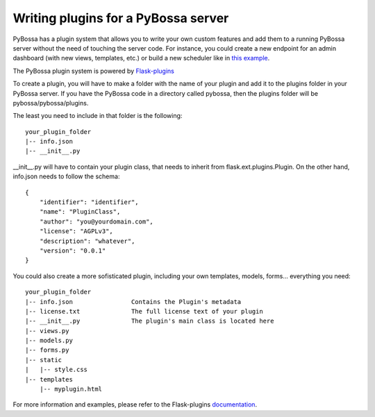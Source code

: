 ====================================
Writing plugins for a PyBossa server
====================================

PyBossa has a plugin system that allows you to write your own custom features
and add them to a running PyBossa server without the need of touching the server
code. For instance, you could create a new endpoint for an admin dashboard (with
new views, templates, etc.) or build a new scheduler like in `this example <https://github.com/PyBossa/random-scheduler>`_.

The PyBossa plugin system is powered by `Flask-plugins`_

To create a plugin, you will have to make a folder with the name of your plugin
and add it to the plugins folder in your PyBossa server. If you have the PyBossa
code in a directory called pybossa, then the plugins folder will be pybossa/pybossa/plugins.

The least you need to include in that folder is the following::

    your_plugin_folder
    |-- info.json
    |-- __init__.py

__init__.py will have to contain your plugin class, that needs to inherit from
flask.ext.plugins.Plugin. On the other hand, info.json needs to follow the schema::

    {
        "identifier": "identifier",
        "name": "PluginClass",
        "author": "you@yourdomain.com",
        "license": "AGPLv3",
        "description": "whatever",
        "version": "0.0.1"
    }

You could also create a more sofisticated plugin, including your own templates,
models, forms... everything you need::

    your_plugin_folder
    |-- info.json                Contains the Plugin's metadata
    |-- license.txt              The full license text of your plugin
    |-- __init__.py              The plugin's main class is located here
    |-- views.py
    |-- models.py
    |-- forms.py
    |-- static
    |   |-- style.css
    |-- templates
        |-- myplugin.html

For more information and examples, please refer to the Flask-plugins documentation_.

.. _`Flask-plugins`: https://github.com/sh4nks/flask-plugins
.. _documentation: http://flask-plugins.readthedocs.org/en/latest/
